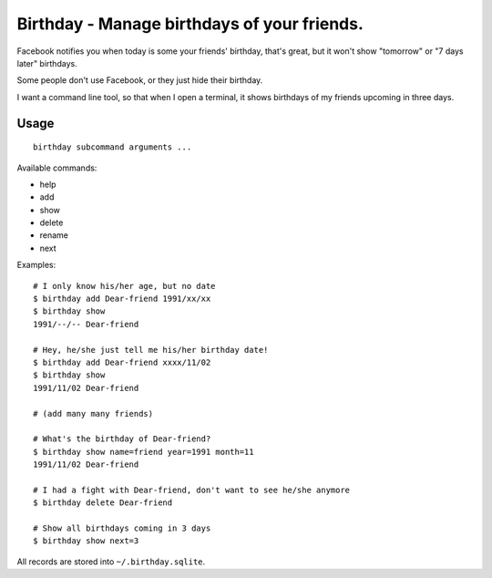 ============================================
Birthday - Manage birthdays of your friends.
============================================
Facebook notifies you when today is some your friends' birthday, that's great, but it won't show "tomorrow" or "7 days later" birthdays.

Some people don't use Facebook, or they just hide their birthday.

I want a command line tool, so that when I open a terminal, it shows birthdays of my friends upcoming in three days.

Usage
------
::

  birthday subcommand arguments ...

Available commands:

* help
* add
* show
* delete
* rename
* next

Examples: ::

  # I only know his/her age, but no date
  $ birthday add Dear-friend 1991/xx/xx
  $ birthday show
  1991/--/-- Dear-friend

  # Hey, he/she just tell me his/her birthday date!
  $ birthday add Dear-friend xxxx/11/02
  $ birthday show
  1991/11/02 Dear-friend

  # (add many many friends)

  # What's the birthday of Dear-friend?
  $ birthday show name=friend year=1991 month=11
  1991/11/02 Dear-friend

  # I had a fight with Dear-friend, don't want to see he/she anymore
  $ birthday delete Dear-friend

  # Show all birthdays coming in 3 days
  $ birthday show next=3

All records are stored into ``~/.birthday.sqlite``.
